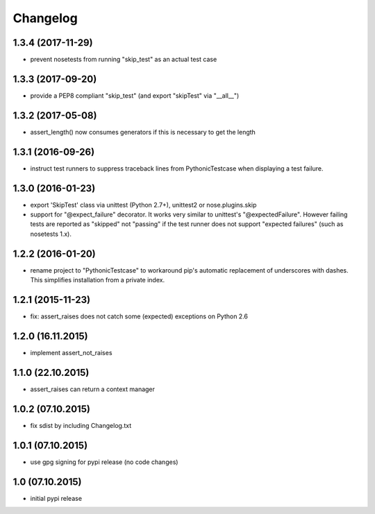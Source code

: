 Changelog
******************************

1.3.4 (2017-11-29)
====================
- prevent nosetests from running "skip_test" as an actual test case

1.3.3 (2017-09-20)
====================
- provide a PEP8 compliant "skip_test" (and export "skipTest" via "__all__")

1.3.2 (2017-05-08)
====================
- assert_length() now consumes generators if this is necessary to get the length

1.3.1 (2016-09-26)
====================
- instruct test runners to suppress traceback lines from PythonicTestcase when
  displaying a test failure.

1.3.0 (2016-01-23)
====================
- export 'SkipTest' class via unittest (Python 2.7+), unittest2 or
  nose.plugins.skip
- support for "@expect_failure" decorator. It works very similar to unittest's
  "@expectedFailure". However failing tests are reported as "skipped" not
  "passing" if the test runner does not support "expected failures" (such as
  nosetests 1.x).

1.2.2 (2016-01-20)
====================
- rename project to "PythonicTestcase" to workaround pip's automatic
  replacement of underscores with dashes. This simplifies installation
  from a private index.

1.2.1 (2015-11-23)
====================
- fix: assert_raises does not catch some (expected) exceptions on Python 2.6

1.2.0 (16.11.2015)
====================
- implement assert_not_raises

1.1.0 (22.10.2015)
====================
- assert_raises can return a context manager

1.0.2 (07.10.2015)
====================
- fix sdist by including Changelog.txt

1.0.1 (07.10.2015)
====================
- use gpg signing for pypi release (no code changes)

1.0 (07.10.2015)
====================
- initial pypi release



